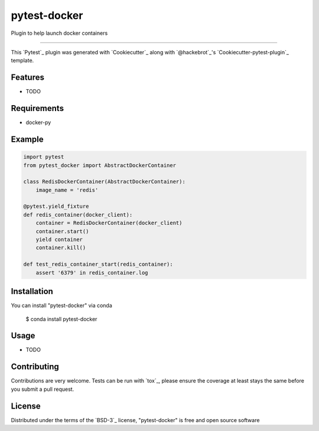 pytest-docker
===================================

Plugin to help launch docker containers

----

This `Pytest`_ plugin was generated with `Cookiecutter`_ along with `@hackebrot`_'s `Cookiecutter-pytest-plugin`_ template.


Features
--------

* TODO


Requirements
------------

* docker-py

Example
-----------

.. code-block:: python

        import pytest
        from pytest_docker import AbstractDockerContainer

        class RedisDockerContainer(AbstractDockerContainer):
            image_name = 'redis'

        @pytest.yield_fixture
        def redis_container(docker_client):
            container = RedisDockerContainer(docker_client)
            container.start()
            yield container
            container.kill()

        def test_redis_container_start(redis_container):
            assert '6379' in redis_container.log


Installation
------------

You can install "pytest-docker" via conda

    $ conda install pytest-docker


Usage
-----

* TODO

Contributing
------------
Contributions are very welcome. Tests can be run with `tox`_, please ensure
the coverage at least stays the same before you submit a pull request.

License
-------

Distributed under the terms of the `BSD-3`_ license, "pytest-docker" is free and open source software
